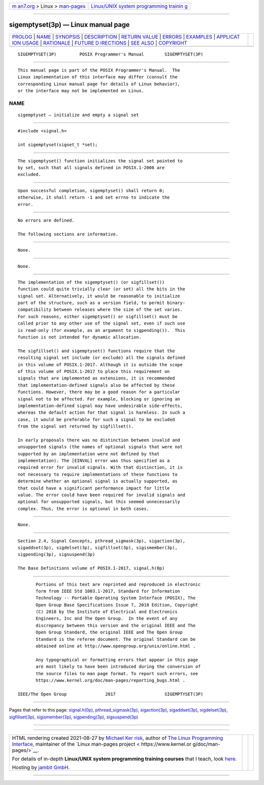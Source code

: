 .. container:: page-top

.. container:: nav-bar

   +----------------------------------+----------------------------------+
   | `m                               | `Linux/UNIX system programming   |
   | an7.org <../../../index.html>`__ | trainin                          |
   | > Linux >                        | g <http://man7.org/training/>`__ |
   | `man-pages <../index.html>`__    |                                  |
   +----------------------------------+----------------------------------+

--------------

sigemptyset(3p) — Linux manual page
===================================

+-----------------------------------+-----------------------------------+
| `PROLOG <#PROLOG>`__ \|           |                                   |
| `NAME <#NAME>`__ \|               |                                   |
| `SYNOPSIS <#SYNOPSIS>`__ \|       |                                   |
| `DESCRIPTION <#DESCRIPTION>`__ \| |                                   |
| `RETURN VALUE <#RETURN_VALUE>`__  |                                   |
| \| `ERRORS <#ERRORS>`__ \|        |                                   |
| `EXAMPLES <#EXAMPLES>`__ \|       |                                   |
| `APPLICAT                         |                                   |
| ION USAGE <#APPLICATION_USAGE>`__ |                                   |
| \| `RATIONALE <#RATIONALE>`__ \|  |                                   |
| `FUTURE D                         |                                   |
| IRECTIONS <#FUTURE_DIRECTIONS>`__ |                                   |
| \| `SEE ALSO <#SEE_ALSO>`__ \|    |                                   |
| `COPYRIGHT <#COPYRIGHT>`__        |                                   |
+-----------------------------------+-----------------------------------+
| .. container:: man-search-box     |                                   |
+-----------------------------------+-----------------------------------+

::

   SIGEMPTYSET(3P)         POSIX Programmer's Manual        SIGEMPTYSET(3P)


-----------------------------------------------------

::

          This manual page is part of the POSIX Programmer's Manual.  The
          Linux implementation of this interface may differ (consult the
          corresponding Linux manual page for details of Linux behavior),
          or the interface may not be implemented on Linux.

NAME
-------------------------------------------------

::

          sigemptyset — initialize and empty a signal set


---------------------------------------------------------

::

          #include <signal.h>

          int sigemptyset(sigset_t *set);


---------------------------------------------------------------

::

          The sigemptyset() function initializes the signal set pointed to
          by set, such that all signals defined in POSIX.1‐2008 are
          excluded.


-----------------------------------------------------------------

::

          Upon successful completion, sigemptyset() shall return 0;
          otherwise, it shall return -1 and set errno to indicate the
          error.


-----------------------------------------------------

::

          No errors are defined.

          The following sections are informative.


---------------------------------------------------------

::

          None.


---------------------------------------------------------------------------

::

          None.


-----------------------------------------------------------

::

          The implementation of the sigemptyset() (or sigfillset())
          function could quite trivially clear (or set) all the bits in the
          signal set. Alternatively, it would be reasonable to initialize
          part of the structure, such as a version field, to permit binary-
          compatibility between releases where the size of the set varies.
          For such reasons, either sigemptyset() or sigfillset() must be
          called prior to any other use of the signal set, even if such use
          is read-only (for example, as an argument to sigpending()).  This
          function is not intended for dynamic allocation.

          The sigfillset() and sigemptyset() functions require that the
          resulting signal set include (or exclude) all the signals defined
          in this volume of POSIX.1‐2017. Although it is outside the scope
          of this volume of POSIX.1‐2017 to place this requirement on
          signals that are implemented as extensions, it is recommended
          that implementation-defined signals also be affected by these
          functions. However, there may be a good reason for a particular
          signal not to be affected. For example, blocking or ignoring an
          implementation-defined signal may have undesirable side-effects,
          whereas the default action for that signal is harmless. In such a
          case, it would be preferable for such a signal to be excluded
          from the signal set returned by sigfillset().

          In early proposals there was no distinction between invalid and
          unsupported signals (the names of optional signals that were not
          supported by an implementation were not defined by that
          implementation). The [EINVAL] error was thus specified as a
          required error for invalid signals. With that distinction, it is
          not necessary to require implementations of these functions to
          determine whether an optional signal is actually supported, as
          that could have a significant performance impact for little
          value. The error could have been required for invalid signals and
          optional for unsupported signals, but this seemed unnecessarily
          complex. Thus, the error is optional in both cases.


---------------------------------------------------------------------------

::

          None.


---------------------------------------------------------

::

          Section 2.4, Signal Concepts, pthread_sigmask(3p), sigaction(3p),
          sigaddset(3p), sigdelset(3p), sigfillset(3p), sigismember(3p),
          sigpending(3p), sigsuspend(3p)

          The Base Definitions volume of POSIX.1‐2017, signal.h(0p)


-----------------------------------------------------------

::

          Portions of this text are reprinted and reproduced in electronic
          form from IEEE Std 1003.1-2017, Standard for Information
          Technology -- Portable Operating System Interface (POSIX), The
          Open Group Base Specifications Issue 7, 2018 Edition, Copyright
          (C) 2018 by the Institute of Electrical and Electronics
          Engineers, Inc and The Open Group.  In the event of any
          discrepancy between this version and the original IEEE and The
          Open Group Standard, the original IEEE and The Open Group
          Standard is the referee document. The original Standard can be
          obtained online at http://www.opengroup.org/unix/online.html .

          Any typographical or formatting errors that appear in this page
          are most likely to have been introduced during the conversion of
          the source files to man page format. To report such errors, see
          https://www.kernel.org/doc/man-pages/reporting_bugs.html .

   IEEE/The Open Group               2017                   SIGEMPTYSET(3P)

--------------

Pages that refer to this page:
`signal.h(0p) <../man0/signal.h.0p.html>`__, 
`pthread_sigmask(3p) <../man3/pthread_sigmask.3p.html>`__, 
`sigaction(3p) <../man3/sigaction.3p.html>`__, 
`sigaddset(3p) <../man3/sigaddset.3p.html>`__, 
`sigdelset(3p) <../man3/sigdelset.3p.html>`__, 
`sigfillset(3p) <../man3/sigfillset.3p.html>`__, 
`sigismember(3p) <../man3/sigismember.3p.html>`__, 
`sigpending(3p) <../man3/sigpending.3p.html>`__, 
`sigsuspend(3p) <../man3/sigsuspend.3p.html>`__

--------------

--------------

.. container:: footer

   +-----------------------+-----------------------+-----------------------+
   | HTML rendering        |                       | |Cover of TLPI|       |
   | created 2021-08-27 by |                       |                       |
   | `Michael              |                       |                       |
   | Ker                   |                       |                       |
   | risk <https://man7.or |                       |                       |
   | g/mtk/index.html>`__, |                       |                       |
   | author of `The Linux  |                       |                       |
   | Programming           |                       |                       |
   | Interface <https:     |                       |                       |
   | //man7.org/tlpi/>`__, |                       |                       |
   | maintainer of the     |                       |                       |
   | `Linux man-pages      |                       |                       |
   | project <             |                       |                       |
   | https://www.kernel.or |                       |                       |
   | g/doc/man-pages/>`__. |                       |                       |
   |                       |                       |                       |
   | For details of        |                       |                       |
   | in-depth **Linux/UNIX |                       |                       |
   | system programming    |                       |                       |
   | training courses**    |                       |                       |
   | that I teach, look    |                       |                       |
   | `here <https://ma     |                       |                       |
   | n7.org/training/>`__. |                       |                       |
   |                       |                       |                       |
   | Hosting by `jambit    |                       |                       |
   | GmbH                  |                       |                       |
   | <https://www.jambit.c |                       |                       |
   | om/index_en.html>`__. |                       |                       |
   +-----------------------+-----------------------+-----------------------+

--------------

.. container:: statcounter

   |Web Analytics Made Easy - StatCounter|

.. |Cover of TLPI| image:: https://man7.org/tlpi/cover/TLPI-front-cover-vsmall.png
   :target: https://man7.org/tlpi/
.. |Web Analytics Made Easy - StatCounter| image:: https://c.statcounter.com/7422636/0/9b6714ff/1/
   :class: statcounter
   :target: https://statcounter.com/
